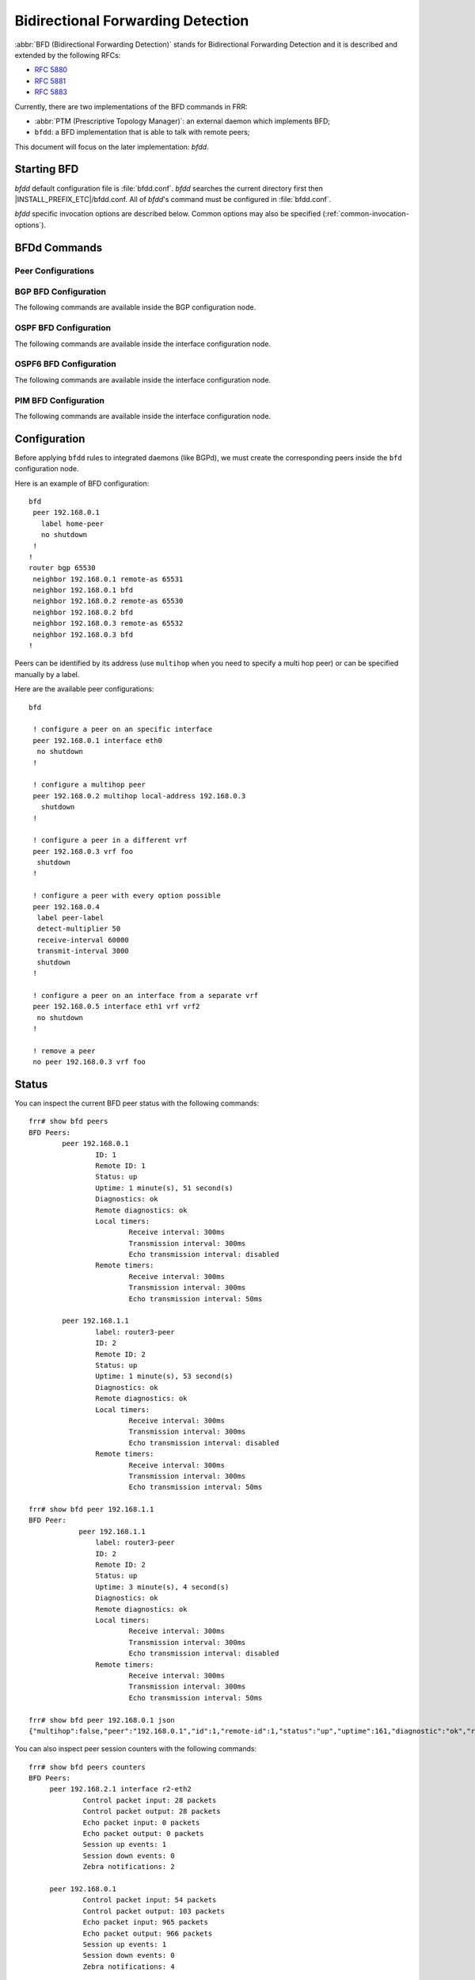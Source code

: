 .. _bfd:

**********************************
Bidirectional Forwarding Detection
**********************************

:abbr:`BFD (Bidirectional Forwarding Detection)` stands for
Bidirectional Forwarding Detection and it is described and extended by
the following RFCs:

* :rfc:`5880`
* :rfc:`5881`
* :rfc:`5883`

Currently, there are two implementations of the BFD commands in FRR:

* :abbr:`PTM (Prescriptive Topology Manager)`: an external daemon which
  implements BFD;
* ``bfdd``: a BFD implementation that is able to talk with remote peers;

This document will focus on the later implementation: *bfdd*.


.. _bfd-starting:

Starting BFD
============

*bfdd* default configuration file is :file:`bfdd.conf`. *bfdd* searches
the current directory first then |INSTALL_PREFIX_ETC|/bfdd.conf. All of
*bfdd*'s command must be configured in :file:`bfdd.conf`.

*bfdd* specific invocation options are described below. Common options
may also be specified (:ref:`common-invocation-options`).

.. program:: bfdd

.. option:: --bfdctl <unix-socket>

   Set the BFD daemon control socket location. If using a non-default
   socket location::

      /usr/lib/frr/bfdd --bfdctl /tmp/bfdd.sock


   The default UNIX socket location is:

      #define BFDD_CONTROL_SOCKET "|INSTALL_PREFIX_STATE|/bfdd.sock"


.. _bfd-commands:

BFDd Commands
=============

.. index:: bfd
.. clicmd:: bfd

   Opens the BFD daemon configuration node.

.. index:: peer <A.B.C.D|X:X::X:X> [{multihop|local-address <A.B.C.D|X:X::X:X>|interface IFNAME|vrf NAME}]
.. clicmd:: peer <A.B.C.D|X:X::X:X> [{multihop|local-address <A.B.C.D|X:X::X:X>|interface IFNAME|vrf NAME}]

   Creates and configures a new BFD peer to listen and talk to.

   `multihop` tells the BFD daemon that we should expect packets with
   TTL less than 254 (because it will take more than one hop) and to
   listen on the multihop port (4784). When using multi-hop mode
   `echo-mode` will not work (see :rfc:`5883` section 3).

   `local-address` provides a local address that we should bind our
   peer listener to and the address we should use to send the packets.
   This option is mandatory for IPv6.

   `interface` selects which interface we should use.

   `vrf` selects which domain we want to use.

.. index:: no peer <A.B.C.D|X:X::X:X>$peer [{multihop|local-address <A.B.C.D|X:X::X:X>$local|interface IFNAME$ifname|vrf NAME$vrfname}]
.. clicmd:: no peer <A.B.C.D|X:X::X:X>$peer [{multihop|local-address <A.B.C.D|X:X::X:X>$local|interface IFNAME$ifname|vrf NAME$vrfname}]

    Stops and removes the selected peer.

.. index:: show bfd peers [json]
.. clicmd:: show bfd peers [json]

    Show all configured BFD peers information and current status.

.. index:: show bfd peer <WORD$label|<A.B.C.D|X:X::X:X>$peer [{multihop|local-address <A.B.C.D|X:X::X:X>$local|interface IFNAME$ifname|vrf NAME$vrfname}]> [json]
.. clicmd:: show bfd peer <WORD$label|<A.B.C.D|X:X::X:X>$peer [{multihop|local-address <A.B.C.D|X:X::X:X>$local|interface IFNAME$ifname|vrf NAME$vrfname}]> [json]

    Show status for a specific BFD peer.


.. _bfd-peer-config:

Peer Configurations
-------------------

.. index:: detect-multiplier (2-255)
.. clicmd:: detect-multiplier (2-255)

   Configures the detection multiplier to determine packet loss. The
   remote transmission interval will be multiplied by this value to
   determine the connection loss detection timer. The default value is
   3.

   Example: when the local system has `detect-multiplier 3` and  the
   remote system has `transmission interval 300`, the local system will
   detect failures only after 900 milliseconds without receiving
   packets.

.. index:: receive-interval (10-60000)
.. clicmd:: receive-interval (10-60000)

   Configures the minimum interval that this system is capable of
   receiving control packets. The default value is 300 milliseconds.

.. index:: transmit-interval (10-60000)
.. clicmd:: transmit-interval (10-60000)

   The minimum transmission interval (less jitter) that this system
   wants to use to send BFD control packets.

.. index:: echo-interval (10-60000)
.. clicmd:: echo-interval (10-60000)

   Configures the minimal echo receive transmission interval that this
   system is capable of handling.

.. index:: [no] echo-mode
.. clicmd:: [no] echo-mode

   Enables or disables the echo transmission mode. This mode is disabled
   by default.

   It is recommended that the transmission interval of control packets
   to be increased after enabling echo-mode to reduce bandwidth usage.
   For example: `transmission-interval 2000`.

   Echo mode is not supported on multi-hop setups (see :rfc:`5883`
   section 3).

.. index:: [no] shutdown
.. clicmd:: [no] shutdown

   Enables or disables the peer. When the peer is disabled an
   'administrative down' message is sent to the remote peer.

.. index:: label WORD
.. clicmd:: label WORD

   Labels a peer with the provided word. This word can be referenced
   later on other daemons to refer to a specific peer.


.. _bfd-bgp-peer-config:

BGP BFD Configuration
---------------------

The following commands are available inside the BGP configuration node.

.. index:: neighbor <A.B.C.D|X:X::X:X|WORD> bfd
.. clicmd:: neighbor <A.B.C.D|X:X::X:X|WORD> bfd

   Listen for BFD events registered on the same target as this BGP
   neighbor. When BFD peer goes down it immediately asks BGP to shutdown
   the connection with its neighbor and, when it goes back up, notify
   BGP to try to connect to it.

.. index:: no neighbor <A.B.C.D|X:X::X:X|WORD> bfd
.. clicmd:: no neighbor <A.B.C.D|X:X::X:X|WORD> bfd

   Removes any notification registration for this neighbor.


.. _bfd-ospf-peer-config:

OSPF BFD Configuration
----------------------

The following commands are available inside the interface configuration node.

.. index:: ip ospf bfd
.. clicmd:: ip ospf bfd

   Listen for BFD events on peers created on the interface. Every time
   a new neighbor is found a BFD peer is created to monitor the link
   status for fast convergence.

.. index:: no ip ospf bfd
.. clicmd:: no ip ospf bfd

   Removes any notification registration for this interface peers.


.. _bfd-ospf6-peer-config:

OSPF6 BFD Configuration
-----------------------

The following commands are available inside the interface configuration node.

.. index:: ipv6 ospf6 bfd
.. clicmd:: ipv6 ospf6 bfd

   Listen for BFD events on peers created on the interface. Every time
   a new neighbor is found a BFD peer is created to monitor the link
   status for fast convergence.

.. index:: no ipv6 ospf6 bfd
.. clicmd:: no ipv6 ospf6 bfd

   Removes any notification registration for this interface peers.


.. _bfd-pim-peer-config:

PIM BFD Configuration
---------------------

The following commands are available inside the interface configuration node.

.. index:: ip pim bfd
.. clicmd:: ip pim bfd

   Listen for BFD events on peers created on the interface. Every time
   a new neighbor is found a BFD peer is created to monitor the link
   status for fast convergence.

.. index:: no ip pim bfd
.. clicmd:: no ip pim bfd

   Removes any notification registration for this interface peers.


.. _bfd-configuration:

Configuration
=============

Before applying ``bfdd`` rules to integrated daemons (like BGPd), we must
create the corresponding peers inside the ``bfd`` configuration node.

Here is an example of BFD configuration:

::

    bfd
     peer 192.168.0.1
       label home-peer
       no shutdown
     !
    !
    router bgp 65530
     neighbor 192.168.0.1 remote-as 65531
     neighbor 192.168.0.1 bfd
     neighbor 192.168.0.2 remote-as 65530
     neighbor 192.168.0.2 bfd
     neighbor 192.168.0.3 remote-as 65532
     neighbor 192.168.0.3 bfd
    !

Peers can be identified by its address (use ``multihop`` when you need
to specify a multi hop peer) or can be specified manually by a label.

Here are the available peer configurations:

::

   bfd

    ! configure a peer on an specific interface
    peer 192.168.0.1 interface eth0
     no shutdown
    !

    ! configure a multihop peer
    peer 192.168.0.2 multihop local-address 192.168.0.3
      shutdown
    !

    ! configure a peer in a different vrf
    peer 192.168.0.3 vrf foo
     shutdown
    !

    ! configure a peer with every option possible
    peer 192.168.0.4
     label peer-label
     detect-multiplier 50
     receive-interval 60000
     transmit-interval 3000
     shutdown
    !

    ! configure a peer on an interface from a separate vrf
    peer 192.168.0.5 interface eth1 vrf vrf2
     no shutdown
    !

    ! remove a peer
    no peer 192.168.0.3 vrf foo


.. _bfd-status:

Status
======

You can inspect the current BFD peer status with the following commands:

::

   frr# show bfd peers
   BFD Peers:
           peer 192.168.0.1
                   ID: 1
                   Remote ID: 1
                   Status: up
                   Uptime: 1 minute(s), 51 second(s)
                   Diagnostics: ok
                   Remote diagnostics: ok
                   Local timers:
                           Receive interval: 300ms
                           Transmission interval: 300ms
                           Echo transmission interval: disabled
                   Remote timers:
                           Receive interval: 300ms
                           Transmission interval: 300ms
                           Echo transmission interval: 50ms

           peer 192.168.1.1
                   label: router3-peer
                   ID: 2
                   Remote ID: 2
                   Status: up
                   Uptime: 1 minute(s), 53 second(s)
                   Diagnostics: ok
                   Remote diagnostics: ok
                   Local timers:
                           Receive interval: 300ms
                           Transmission interval: 300ms
                           Echo transmission interval: disabled
                   Remote timers:
                           Receive interval: 300ms
                           Transmission interval: 300ms
                           Echo transmission interval: 50ms

   frr# show bfd peer 192.168.1.1
   BFD Peer:
               peer 192.168.1.1
                   label: router3-peer
                   ID: 2
                   Remote ID: 2
                   Status: up
                   Uptime: 3 minute(s), 4 second(s)
                   Diagnostics: ok
                   Remote diagnostics: ok
                   Local timers:
                           Receive interval: 300ms
                           Transmission interval: 300ms
                           Echo transmission interval: disabled
                   Remote timers:
                           Receive interval: 300ms
                           Transmission interval: 300ms
                           Echo transmission interval: 50ms

   frr# show bfd peer 192.168.0.1 json
   {"multihop":false,"peer":"192.168.0.1","id":1,"remote-id":1,"status":"up","uptime":161,"diagnostic":"ok","remote-diagnostic":"ok","receive-interval":300,"transmit-interval":300,"echo-interval":50,"remote-receive-interval":300,"remote-transmit-interval":300,"remote-echo-interval":50}


You can also inspect peer session counters with the following commands:

::

   frr# show bfd peers counters
   BFD Peers:
        peer 192.168.2.1 interface r2-eth2
                Control packet input: 28 packets
                Control packet output: 28 packets
                Echo packet input: 0 packets
                Echo packet output: 0 packets
                Session up events: 1
                Session down events: 0
                Zebra notifications: 2

        peer 192.168.0.1
                Control packet input: 54 packets
                Control packet output: 103 packets
                Echo packet input: 965 packets
                Echo packet output: 966 packets
                Session up events: 1
                Session down events: 0
                Zebra notifications: 4

   frr# show bfd peer 192.168.0.1 counters
        peer 192.168.0.1
                Control packet input: 126 packets
                Control packet output: 247 packets
                Echo packet input: 2409 packets
                Echo packet output: 2410 packets
                Session up events: 1
                Session down events: 0
                Zebra notifications: 4

   frr# show bfd peer 192.168.0.1 counters json
   {"multihop":false,"peer":"192.168.0.1","control-packet-input":348,"control-packet-output":685,"echo-packet-input":6815,"echo-packet-output":6816,"session-up":1,"session-down":0,"zebra-notifications":4}

